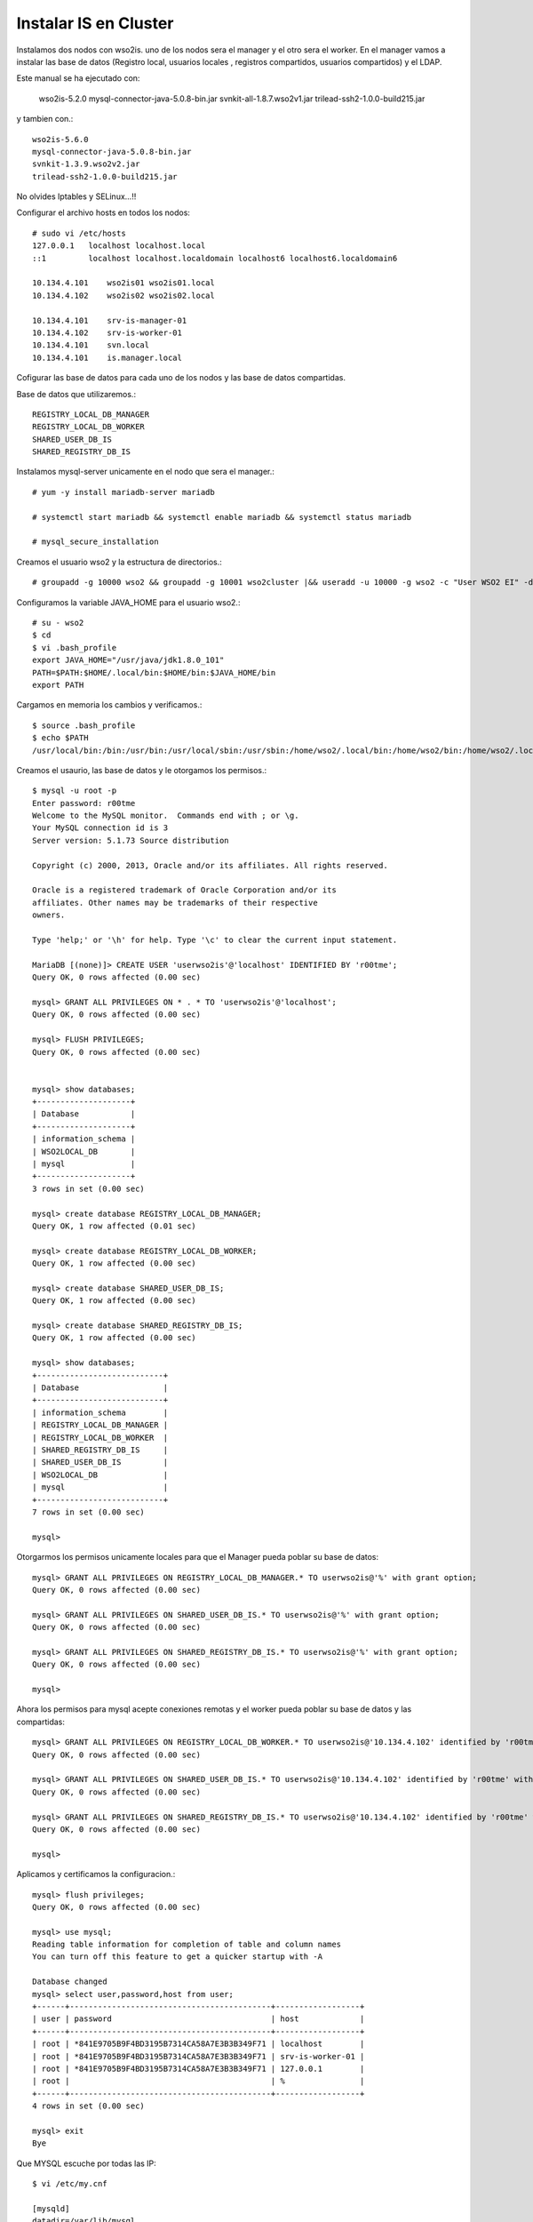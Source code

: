Instalar IS en Cluster
======================

Instalamos dos nodos con wso2is. uno de los nodos sera el manager y el otro sera el worker. En el manager vamos a instalar las base de datos (Registro local, usuarios locales , registros compartidos, usuarios compartidos) y el LDAP.

Este manual se ha ejecutado con:

	wso2is-5.2.0
	mysql-connector-java-5.0.8-bin.jar
	svnkit-all-1.8.7.wso2v1.jar
	trilead-ssh2-1.0.0-build215.jar

y tambien con.::

	wso2is-5.6.0
	mysql-connector-java-5.0.8-bin.jar
	svnkit-1.3.9.wso2v2.jar
	trilead-ssh2-1.0.0-build215.jar

No olvides Iptables y SELinux...!!


Configurar el archivo hosts en todos los nodos::

	# sudo vi /etc/hosts
	127.0.0.1   localhost localhost.local
	::1         localhost localhost.localdomain localhost6 localhost6.localdomain6

	10.134.4.101    wso2is01 wso2is01.local
	10.134.4.102    wso2is02 wso2is02.local

	10.134.4.101    srv-is-manager-01
	10.134.4.102    srv-is-worker-01
	10.134.4.101    svn.local
	10.134.4.101    is.manager.local

Cofigurar las base de datos para cada uno de los nodos y las base de datos compartidas.

Base de datos que utilizaremos.::

	REGISTRY_LOCAL_DB_MANAGER
	REGISTRY_LOCAL_DB_WORKER
	SHARED_USER_DB_IS
	SHARED_REGISTRY_DB_IS

Instalamos mysql-server unicamente en el nodo que sera el manager.::

	# yum -y install mariadb-server mariadb

	# systemctl start mariadb && systemctl enable mariadb && systemctl status mariadb

	# mysql_secure_installation


Creamos el usuario wso2 y la estructura de directorios.::

	# groupadd -g 10000 wso2 && groupadd -g 10001 wso2cluster |&& useradd -u 10000 -g wso2 -c "User WSO2 EI" -d /home/wso2 wso2 -p '$6$mTfh/jii$MjvBd3bbCLfu41hmFBqHM1E6WAVDTcUoBmVqkgK.GJxFxbFQ9vasfG4qU43zgYlsXumvZFt4/pZ6/QRjSqSPN/' -m && usermod -aG wso2cluster wso2

Configuramos la variable JAVA_HOME para el usuario wso2.::

	# su - wso2 
	$ cd
	$ vi .bash_profile
	export JAVA_HOME="/usr/java/jdk1.8.0_101"
	PATH=$PATH:$HOME/.local/bin:$HOME/bin:$JAVA_HOME/bin
	export PATH

Cargamos en memoria los cambios y verificamos.::

	$ source .bash_profile
	$ echo $PATH
	/usr/local/bin:/bin:/usr/bin:/usr/local/sbin:/usr/sbin:/home/wso2/.local/bin:/home/wso2/bin:/home/wso2/.local/bin:/home/wso2/bin:/usr/java/jdk1.8.0_101/bin


Creamos el usaurio, las base de datos y le otorgamos los permisos.::

	$ mysql -u root -p
	Enter password: r00tme
	Welcome to the MySQL monitor.  Commands end with ; or \g.
	Your MySQL connection id is 3
	Server version: 5.1.73 Source distribution

	Copyright (c) 2000, 2013, Oracle and/or its affiliates. All rights reserved.

	Oracle is a registered trademark of Oracle Corporation and/or its
	affiliates. Other names may be trademarks of their respective
	owners.

	Type 'help;' or '\h' for help. Type '\c' to clear the current input statement.

	MariaDB [(none)]> CREATE USER 'userwso2is'@'localhost' IDENTIFIED BY 'r00tme';
	Query OK, 0 rows affected (0.00 sec)

	mysql> GRANT ALL PRIVILEGES ON * . * TO 'userwso2is'@'localhost';
	Query OK, 0 rows affected (0.00 sec)

	mysql> FLUSH PRIVILEGES;
	Query OK, 0 rows affected (0.00 sec)


	mysql> show databases;
	+--------------------+
	| Database           |
	+--------------------+
	| information_schema |
	| WSO2LOCAL_DB       |
	| mysql              |
	+--------------------+
	3 rows in set (0.00 sec)

	mysql> create database REGISTRY_LOCAL_DB_MANAGER;
	Query OK, 1 row affected (0.01 sec)

	mysql> create database REGISTRY_LOCAL_DB_WORKER;
	Query OK, 1 row affected (0.00 sec)

	mysql> create database SHARED_USER_DB_IS;
	Query OK, 1 row affected (0.00 sec)

	mysql> create database SHARED_REGISTRY_DB_IS;
	Query OK, 1 row affected (0.00 sec)

	mysql> show databases;
	+---------------------------+
	| Database                  |
	+---------------------------+
	| information_schema        |
	| REGISTRY_LOCAL_DB_MANAGER |
	| REGISTRY_LOCAL_DB_WORKER  |
	| SHARED_REGISTRY_DB_IS     |
	| SHARED_USER_DB_IS         |
	| WSO2LOCAL_DB              |
	| mysql                     |
	+---------------------------+
	7 rows in set (0.00 sec)

	mysql> 

Otorgarmos los permisos unicamente locales para que el Manager pueda poblar su base de datos::

	mysql> GRANT ALL PRIVILEGES ON REGISTRY_LOCAL_DB_MANAGER.* TO userwso2is@'%' with grant option;
	Query OK, 0 rows affected (0.00 sec)

	mysql> GRANT ALL PRIVILEGES ON SHARED_USER_DB_IS.* TO userwso2is@'%' with grant option;
	Query OK, 0 rows affected (0.00 sec)

	mysql> GRANT ALL PRIVILEGES ON SHARED_REGISTRY_DB_IS.* TO userwso2is@'%' with grant option;
	Query OK, 0 rows affected (0.00 sec)

	mysql> 

Ahora los permisos para mysql acepte conexiones remotas y el worker pueda poblar su base de datos y las compartidas::

	mysql> GRANT ALL PRIVILEGES ON REGISTRY_LOCAL_DB_WORKER.* TO userwso2is@'10.134.4.102' identified by 'r00tme' with grant option;
	Query OK, 0 rows affected (0.00 sec)

	mysql> GRANT ALL PRIVILEGES ON SHARED_USER_DB_IS.* TO userwso2is@'10.134.4.102' identified by 'r00tme' with grant option;
	Query OK, 0 rows affected (0.00 sec)

	mysql> GRANT ALL PRIVILEGES ON SHARED_REGISTRY_DB_IS.* TO userwso2is@'10.134.4.102' identified by 'r00tme' with grant option;
	Query OK, 0 rows affected (0.00 sec)

	mysql> 

Aplicamos y certificamos la configuracion.::

	mysql> flush privileges;
	Query OK, 0 rows affected (0.00 sec)

	mysql> use mysql;
	Reading table information for completion of table and column names
	You can turn off this feature to get a quicker startup with -A

	Database changed
	mysql> select user,password,host from user;
	+------+-------------------------------------------+------------------+
	| user | password                                  | host             |
	+------+-------------------------------------------+------------------+
	| root | *841E9705B9F4BD3195B7314CA58A7E3B3B349F71 | localhost        |
	| root | *841E9705B9F4BD3195B7314CA58A7E3B3B349F71 | srv-is-worker-01 |
	| root | *841E9705B9F4BD3195B7314CA58A7E3B3B349F71 | 127.0.0.1        |
	| root |                                           | %                |
	+------+-------------------------------------------+------------------+
	4 rows in set (0.00 sec)

	mysql> exit
	Bye

Que MYSQL escuche por todas las IP::

	$ vi /etc/my.cnf

	[mysqld]
	datadir=/var/lib/mysql
	socket=/var/lib/mysql/mysql.sock
	user=mysql
	# Disabling symbolic-links is recommended to prevent assorted security risks
	symbolic-links=0
	bind-address=0.0.0.0

[mysqld_safe]
log-error=/var/log/mysqld.log
pid-file=/var/run/mysqld/mysqld.pid


[mysqld_safe]
log-error=/var/log/mysqld.log
pid-file=/var/run/mysqld/mysqld.pid


Instalamos y configuramos SVN y el APACHE, que son fundamental para los despliegues centralizados del Cluster.::

	# mkdir -p /opt/svn/repos

	# yum install subversion mod_dav_svn httpd -y

	# svn --version
		svn, versión 1.6.11 (r934486)

Creamos el repositorio de SVN.::

	# svnadmin create /opt/svn/repos/DepSyncRep

	# chown -R apache:apache /opt/svn/repos

Creamos los usuarios que utilizara el wso2 para el SVN.::

	# sudo htpasswd -cm /etc/svnpasswd wso2svn
	New password: wso2svn
	Re-type new password: wso2svn
	Adding password for user wso2svn

	# sudo htpasswd -m /etc/svnpasswd ismng01
	New password: svnIsmng01
	Re-type new password: svnIsmng01
	Adding password for user ismng01

	# sudo htpasswd -m /etc/svnpasswd isnode01
	New password: svnIswrk01
	Re-type new password: svnIswrk01
	Adding password for user isnode01

Certificamos que el SVN tenga los usuarios creados.::

	# cat /etc/svnpasswd
	  wso2svn:$apr1$8mr5bN/l$50.rj5q3GXuzbxGK7TtQX0
	  ismng01:$apr1$ZBY8Y8l0$yLzVXcsVJV0DmJn1ULrvO1
	  isnode01:$apr1$LKrZrUB.$hSs9BHy2nWxBDBqrtlipz/

Modificamos el virtual Host en apache para SVN.::

	# vi /etc/httpd/conf.d/subversion.conf
	<Location /svn>
	  DAV svn 
	  SVNParentPath /opt/svn/repos
	  AuthType Basic
	  AuthName "WSO2 repo"
	  AuthUserFile /etc/svnpasswd
	  Require valid-user
	</Location>

Reiniciamos el Apache.::

	# /etc/init.d/httpd restart

Verificamos que apache este operativo "http://srv-is-manager-01"

.. figure:: ../images/05.png

Verificamos que podemos ingresar al repositorio "http://srv-is-manager-01/svn/DepSyncRep/", el usuario y contraseña es cualquiera de los tres usuarios que creamos anteriormente con el comando "htpasswd", ponemos un tail para ver si hay errores.::

	# tail -f /var/log/httpd/error_log


.. figure:: ../images/06.png

Descargamos los siguientes jar que son utilizados para el SVN y el SSH, "https://docs.wso2.com/display/CLUSTER420/SVN-Based+Deployment+Synchronizer+for+Carbon+4.2.0-Based+Products":

* svnkit-all-1.8.7.wso2v1.jar
* trilead-ssh2-1.0.0-build215.jar

El archivo "svnkit-all-1.8.7.wso2v1.jar" lo copiamos en el directorio "WSO2_MANAGER_HOME/repository/components/dropins" y "trilead-ssh2-1.0.0-build215.jar" en el directorio "WSO2_MANAGER_HOME/repository/components/lib".::

	$ mv svnkit-all-1.8.7.wso2v1.jar /opt/wso2/wso2is-5.1.0/repository/components/dropins/
	$ mv trilead-ssh2-1.0.0-build215.jar /opt/wso2/wso2is-5.1.0/repository/components/lib/

Editar y descomentar en el archivo svnserve.conf los siguientes atributos (Solo en nodo manager).::

	# vi /opt/svn/repos/DepSyncRep/conf/svnserve.conf
	  anon-access = none
	  auth-access = write
	  password-db = passwd
	

	# vi /opt/svn/repos/DepSyncRep/conf/passwd		
	  wso2svn:wso2svn
	  ismng01:svnIsmng01
	  isnode01:svnIswrk01

NO olvidemos los permisos.::

	# chown -R /opt/svn	
	# chown -R /opt/wso2


Procedemos a realizar las configuraciones para el Cluster.
+++++++++++++++++++++++++++++++++++++++++++++++++++++++++++

Establecer Host y el management Host en nodo Manager::
	
	$ vi /opt/wso2/wso2is-5.2.0/repository/conf/carbon.xml	
		<HostName>srv-is-manager-01</HostName>
		<MgtHostName>is.manager.local</MgtHostName>

Establecer Host y el management Host en nodo Worker::
	
	$ vi /opt/wso2/wso2is-5.2.0/repository/conf/carbon.xml	
		<HostName>srv-is-worker-01</HostName>
		<MgtHostName>is.manager.local</MgtHostName>


En el wso2 IS Master::

	vi /opt/wso2/wso2is-5.1.0/repository/conf/datasources/master-datasources.xml

	<!-- Esta es la BD para los registros locales del Manager -->
	<datasource>
	<name>REGISTRY_LOCAL_DB</name>
	<description>The datasource used for local registry</description>
	<jndiConfig>
		<name>jdbc/WSO2CarbonDB</name>
	</jndiConfig>
	<definition type="RDBMS">
		<configuration>
			<url>jdbc:mysql://localhost:3306/REGISTRY_LOCAL_DB_MANAGER?autoReconnect=true</url>
			<username>root</username>
			<password>r00tme</password>
			<driverClassName>com.mysql.jdbc.Driver</driverClassName>
			<maxActive>50</maxActive>
			<maxWait>60000</maxWait>
			<testOnBorrow>true</testOnBorrow>
			<validationQuery>SELECT 1</validationQuery>
			<validationInterval>30000</validationInterval>
			<defaultAutoCommit>true</defaultAutoCommit>
		</configuration>
	</definition>
	</datasource>
	
	<!-- Esta es la BD para los registros Compartidos del Cluster -->
	<datasource>
	<name>SHARED_REGISTRY_DB_IS</name>
	<description>The datasource used for registry- config/governance</description>
	<jndiConfig>
		<name>jdbc/WSO2RegistryDB</name>
	</jndiConfig>
	<definition type="RDBMS">
		<configuration>
			<url>jdbc:mysql://localhost:3306/SHARED_REGISTRY_DB_IS?autoReconnect=true</url>
			<username>root</username>
			<password>r00tme</password>
			<driverClassName>com.mysql.jdbc.Driver</driverClassName>
			<maxActive>50</maxActive>
			<maxWait>60000</maxWait>
			<testOnBorrow>true</testOnBorrow>
			<validationQuery>SELECT 1</validationQuery>
			<validationInterval>30000</validationInterval>
			<defaultAutoCommit>true</defaultAutoCommit>
		</configuration>
	</definition>
	</datasource>
	
	<!-- Esta es la BD para los Usuarios manager Compartidos del Cluster -->
	<datasource>
	<name>SHARED_USER_DB_IS</name>
	<description>The datasource used for registry and user manager</description>
	<jndiConfig>
		<name>jdbc/WSO2UMDB</name>
	</jndiConfig>
	<definition type="RDBMS">
		<configuration>
			<url>jdbc:mysql://localhost:3306/SHARED_USER_DB_IS?autoReconnect=true</url>
			<username>root</username>
			<password>r00tme</password>
			<driverClassName>com.mysql.jdbc.Driver</driverClassName>
			<maxActive>50</maxActive>
			<maxWait>60000</maxWait>
			<testOnBorrow>true</testOnBorrow>
			<validationQuery>SELECT 1</validationQuery>
			<validationInterval>30000</validationInterval>
			<defaultAutoCommit>true</defaultAutoCommit>
		</configuration>
	</definition>
	</datasource>

En el wso2 IS Worker::

	vi /opt/wso2/wso2is-5.1.0/repository/conf/datasources/master-datasources.xml

	<!-- Esta es la BD para los registros locales del Worker -->
	<datasource>
	<name>REGISTRY_LOCAL_DB</name>
	<description>The datasource used for local registry</description>
	<jndiConfig>
		<name>jdbc/WSO2CarbonDB</name>
	</jndiConfig>
	<definition type="RDBMS">
		<configuration>
			<url>jdbc:mysql://srv-is-manager-01:3306/REGISTRY_LOCAL_DB_WORKER?autoReconnect=true</url>
			<username>root</username>
			<password>r00tme</password>
			<driverClassName>com.mysql.jdbc.Driver</driverClassName>
			<maxActive>50</maxActive>
			<maxWait>60000</maxWait>
			<testOnBorrow>true</testOnBorrow>
			<validationQuery>SELECT 1</validationQuery>
			<validationInterval>30000</validationInterval>
			<defaultAutoCommit>true</defaultAutoCommit>
		</configuration>
	</definition>
	</datasource>
	
	<!-- Esta es la BD para los registros Compartidos del Cluster -->
	<datasource>
	<name>SHARED_REGISTRY_DB_IS</name>
	<description>The datasource used for registry- config/governance</description>
	<jndiConfig>
		<name>jdbc/WSO2RegistryDB</name>
	</jndiConfig>
	<definition type="RDBMS">
		<configuration>
			<url>jdbc:mysql://srv-is-manager-01:3306/SHARED_REGISTRY_DB_IS?autoReconnect=true</url>
			<username>root</username>
			<password>r00tme</password>
			<driverClassName>com.mysql.jdbc.Driver</driverClassName>
			<maxActive>50</maxActive>
			<maxWait>60000</maxWait>
			<testOnBorrow>true</testOnBorrow>
			<validationQuery>SELECT 1</validationQuery>
			<validationInterval>30000</validationInterval>
			<defaultAutoCommit>true</defaultAutoCommit>
		</configuration>
	</definition>
	</datasource>
	
	<!-- Esta es la BD para los Usuarios manager Compartidos del Cluster -->
	<datasource>
	<name>SHARED_USER_DB_IS</name>
	<description>The datasource used for registry and user manager</description>
	<jndiConfig>
		<name>jdbc/WSO2UMDB</name>
	</jndiConfig>
	<definition type="RDBMS">
		<configuration>
			<url>jdbc:mysql://srv-is-manager-01:3306/SHARED_USER_DB_IS?autoReconnect=true</url>
			<username>root</username>
			<password>r00tme</password>
			<driverClassName>com.mysql.jdbc.Driver</driverClassName>
			<maxActive>50</maxActive>
			<maxWait>60000</maxWait>
			<testOnBorrow>true</testOnBorrow>
			<validationQuery>SELECT 1</validationQuery>
			<validationInterval>30000</validationInterval>
			<defaultAutoCommit>true</defaultAutoCommit>
		</configuration>
	</definition>
	</datasource>


Cada nodo del cluster modificamos (/opt/wso2/wso2is-5.1.0/repository/conf/carbon.xml) para cabiar el usuario admin y para decirle en que BD se almacenaran ahora los usuarios.::

	$ vi /opt/wso2/wso2is-5.1.0/repository/conf/user-mgt.xml 
	   <UserName>useradmin</UserName>
	   <Password>r00tme</Password>

	   <Property name="dataSource">jdbc/WSO2UMDB</Property>

Establecer DeploymentSynchronizer en nodo Manager "/opt/wso2/wso2is-5.1.0/repository/conf/carbon.xml".::

	$ vi /opt/wso2/wso2is-5.1.0/repository/conf/carbon.xml
		<DeploymentSynchronizer>
		    <Enabled>true</Enabled>
		    <AutoCommit>true</AutoCommit>
		    <AutoCheckout>true</AutoCheckout>
		    <RepositoryType>svn</RepositoryType>
		    <SvnUrl>http://srv-is-manager-01/svn/DepSyncRep/</SvnUrl>
		    <SvnUser>ismng01</SvnUser>
		    <SvnPassword>svnIsmng01</SvnPassword>
		    <SvnUrlAppendTenantId>true</SvnUrlAppendTenantId>
		</DeploymentSynchronizer>

Establecer DeploymentSynchronizer en nodo Worker "/opt/wso2/wso2is-5.1.0/repository/conf/carbon.xml".::

	$ vi /opt/wso2/wso2is-5.1.0/repository/conf/carbon.xml
		<DeploymentSynchronizer>
		    <Enabled>false</Enabled>
		    <AutoCommit>false</AutoCommit>
		    <AutoCheckout>true</AutoCheckout>
		    <RepositoryType>svn</RepositoryType>
		    <SvnUrl>http://srv-is-manager-01/svn/DepSyncRep/</SvnUrl>
		    <SvnUser>isnode01</SvnUser>
		    <SvnPassword>svnIswrk01</SvnPassword>
		    <SvnUrlAppendTenantId>true</SvnUrlAppendTenantId>
		</DeploymentSynchronizer>


Establecer registry en nodo Manager "/opt/wso2/wso2is-5.1.0/repository/conf/registry.xml".::

	$ vi /opt/wso2/wso2is-5.1.0/repository/conf/registry.xml

	<currentDBConfig>wso2registry</currentDBConfig>
		<readOnly>false</readOnly>
		<enableCache>true</enableCache>
		<registryRoot>/</registryRoot>
		<dbConfig name="wso2registry">
		    <dataSource>jdbc/WSO2CarbonDB</dataSource>
		</dbConfig>
	
		<dbConfig name="sharedregistry">
			<dataSource>jdbc/WSO2RegistryDB</dataSource>
		</dbConfig>

		<remoteInstance url="https://localhost:9443/registry">
			<id>isregid</id>
			<dbConfig>sharedregistry</dbConfig>
			<readOnly>false</readOnly>
			<enableCache>true</enableCache>
			<registryRoot>/</registryRoot>
		<cacheId>wso2db@jdbc:mysql://10.134.4.101:3306/REGISTRY_DB?autoReconnect=true</cacheId>
		</remoteInstance>

		<mount path="/_system/config" overwrite="true">
			<instanceId>isregid</instanceId>
			<targetPath>/_system/isNodes</targetPath>
		</mount>

		<mount path="/_system/governance" overwrite="true">
			<instanceId>isregid</instanceId>
			<targetPath>/_system/governance</targetPath>
		</mount>

Establecer registry en nodo Worker "/opt/wso2/wso2is-5.1.0/repository/conf/registry.xml".::

	$ vi /opt/wso2/wso2is-5.1.0/repository/conf/registry.xml

		<currentDBConfig>wso2registry</currentDBConfig>
			<readOnly>false</readOnly>
			<enableCache>true</enableCache>
			<registryRoot>/</registryRoot>
			<dbConfig name="wso2registry">
				<dataSource>jdbc/WSO2CarbonDB</dataSource>
			</dbConfig>
		
		<dbConfig name="sharedregistry">
			<dataSource>jdbc/WSO2RegistryDB</dataSource>
		</dbConfig>

		<remoteInstance url="https://localhost:9443/registry">
			<id>isregid</id>
			<dbConfig>sharedregistry</dbConfig>
			<readOnly>true</readOnly>
			<enableCache>true</enableCache>
			<registryRoot>/</registryRoot>
		<cacheId>wso2db@jdbc:mysql://10.134.4.101:3306/REGISTRY_DB?autoReconnect=true</cacheId>
		</remoteInstance>

		<mount path="/_system/config" overwrite="true">
			<instanceId>isregid</instanceId>
			<targetPath>/_system/isNodes</targetPath>
		</mount>

		<mount path="/_system/governance" overwrite="true">
			<instanceId>isregid</instanceId>
			<targetPath>/_system/governance</targetPath>
		</mount>


Establecer cluster en nodo Manager "/opt/wso2/wso2is-5.2.0/repository/conf/axis2/axis2.xml".::

	$ vi /opt/wso2/wso2is-5.1.0/repository/conf/axis2/axis2.xml
                <clustering class="org.wso2.carbon.core.clustering.hazelcast.HazelcastClusteringAgent" enable="true">
                <parameter name="membershipScheme">wka</parameter>
                <parameter name="domain">wso2.is.cluster.org</parameter>
                <parameter name="localMemberHost">srv-is-manager-01</parameter>
                <parameter name="localMemberPort">4100</parameter>
                <property name="subDomain" value="mgt"/>
    
                <members>
                        <member>
                                <hostName>srv-is-worker-01</hostName>
                                <port>4100</port>
                        </member>
                </members>


Establecer cluster en nodo Worker "/opt/wso2/wso2is-5.2.0/repository/conf/axis2/axis2.xml".::

	$ vi /opt/wso2/wso2is-5.1.0/repository/conf/axis2/axis2.xml
                <clustering class="org.wso2.carbon.core.clustering.hazelcast.HazelcastClusteringAgent" enable="true">
                <parameter name="membershipScheme">wka</parameter>
                <parameter name="domain">wso2.is.cluster.org</parameter>
                <parameter name="localMemberHost">srv-is-worker-01</parameter>
                <parameter name="localMemberPort">4100</parameter>
                <property name="subDomain" value="worker"/>
    
                <members>
                        <member>
                                <hostName>srv-is-manager-01</hostName>
                                <port>4100</port>
                        </member>
                </members>


Inhabilitar en nodos worker LDAP interno "/opt/wso2/wso2is-5.1.0/repository/conf/identity/embedded-ldap.xml".::

	$ vi /opt/wso2/wso2is-5.1.0/repository/conf/identity/embedded-ldap.xml

		<Property name="enable">false</Property>

Editar el archivo user-mgt.xml en cada nodo Worker y cambiar ConnectionURL a nodo manager (LDAP embebido).::

	$ vi /opt/wso2/wso2is-5.1.0/repository/conf/user-mgt.xml

		<Property name="ConnectionURL">ldap://srv-is-manager-01:10389</Property>

Ejecutar luego del setup manager .::

	$ /opt/wso2/wso2is-5.1.0/bin/wso2server.sh -Dsetup

Ejecutar luego del setup en el Worker (opción final de ejecución).::

	$ /opt/wso2/wso2is-5.1.0/bin/wso2server.sh -Dsetup
